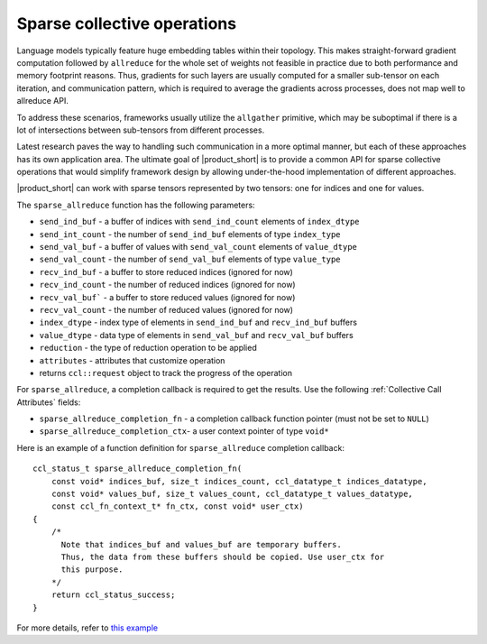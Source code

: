 Sparse collective operations
============================

Language models typically feature huge embedding tables within their topology. 
This makes straight-forward gradient computation followed by ``allreduce`` for the whole set of weights not feasible in practice
due to both performance and memory footprint reasons. 
Thus, gradients for such layers are usually computed for a smaller sub-tensor on each iteration, and communication pattern,
which is required to average the gradients across processes, does not map well to allreduce API. 

To address these scenarios, frameworks usually utilize the ``allgather`` primitive, which may be suboptimal if there is a lot of intersections between sub-tensors from different processes.

Latest research paves the way to handling such communication in a more optimal manner, but each of these approaches has its own application area. 
The ultimate goal of |product_short| is to provide a common API for sparse collective operations that would simplify framework design by allowing under-the-hood implementation of different approaches.

|product_short| can work with sparse tensors represented by two tensors: one for indices and one for values.

The ``sparse_allreduce`` function has the following parameters:

-	``send_ind_buf`` - a buffer of indices with ``send_ind_count`` elements of ``index_dtype``
-	``send_int_count`` - the number of ``send_ind_buf`` elements of type ``index_type``
-	``send_val_buf`` - a buffer of values with ``send_val_count`` elements of ``value_dtype``
-	``send_val_count`` - the number of ``send_val_buf`` elements of type ``value_type``
-	``recv_ind_buf`` - a buffer to store reduced indices (ignored for now) 
-	``recv_ind_count`` - the number of reduced indices (ignored for now)
-	``recv_val_buf``` - a buffer to store reduced values (ignored for now)
-	``recv_val_count`` - the number of reduced values (ignored for now)
-	``index_dtype`` - index type of elements in ``send_ind_buf`` and ``recv_ind_buf`` buffers
-	``value_dtype`` - data type of elements in ``send_val_buf`` and ``recv_val_buf`` buffers
-	``reduction`` - the type of reduction operation to be applied
-	``attributes`` - attributes that customize operation
-	returns ``ccl::request`` object to track the progress of the operation

For ``sparse_allreduce``, a completion callback is required to get the results.
Use the following :ref:`Collective Call Attributes` fields:

-	``sparse_allreduce_completion_fn`` - a completion callback function pointer (must not be set to ``NULL``)
-	``sparse_allreduce_completion_ctx``- a user context pointer of type ``void*``

Here is an example of a function definition for ``sparse_allreduce`` completion callback:

::

  ccl_status_t sparse_allreduce_completion_fn(
      const void* indices_buf, size_t indices_count, ccl_datatype_t indices_datatype,
      const void* values_buf, size_t values_count, ccl_datatype_t values_datatype,
      const ccl_fn_context_t* fn_ctx, const void* user_ctx)
  {
      /* 
        Note that indices_buf and values_buf are temporary buffers.
        Thus, the data from these buffers should be copied. Use user_ctx for
        this purpose. 
      */
      return ccl_status_success;
  }

For more details, refer to `this example <https://github.com/oneapi-src/oneCCL/blob/master/examples/cpu/sparse_test_algo.hpp>`_